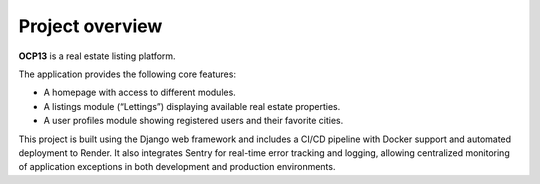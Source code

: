 Project overview
==========================================

**OCP13** is a real estate listing platform.

The application provides the following core features:

- A homepage with access to different modules.
- A listings module (“Lettings”) displaying available real estate properties.
- A user profiles module showing registered users and their favorite cities.

This project is built using the Django web framework and includes a CI/CD pipeline with Docker support and automated deployment to Render.
It also integrates Sentry for real-time error tracking and logging, allowing centralized monitoring of application exceptions in both development and production environments.
